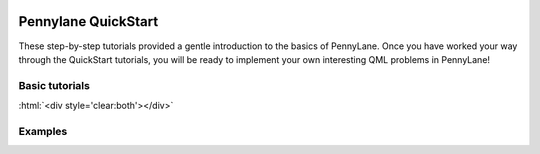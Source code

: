  .. role:: html(raw)
   :format: html

.. _New_Users:

Pennylane QuickStart
=====================

These step-by-step tutorials provided a gentle introduction to the basics of PennyLane. Once you have
worked your way through the QuickStart tutorials, you will be ready to implement your own
interesting QML problems in PennyLane!


Basic tutorials
---------------


.. customgalleryitem::
    :tooltip: qubit rotation
    :figure: tutorials/figures/bloch.png
    :description: :ref:`qubit_rotation`

.. customgalleryitem::
    :tooltip: gaussian transformation
    :figure: tutorials/figures/gaussian_transformation.png
    :description: :ref:`gaussian_transformation`


:html:`<div style='clear:both'></div>`

Examples
--------


